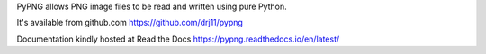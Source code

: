 
PyPNG allows PNG image files to be read and written using pure Python.

It's available from github.com
https://github.com/drj11/pypng

Documentation kindly hosted at Read the Docs
https://pypng.readthedocs.io/en/latest/


